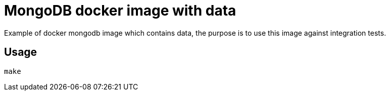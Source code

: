 = MongoDB docker image with data

Example of docker mongodb image which contains data, the purpose is to use this image against integration tests.

== Usage

  make